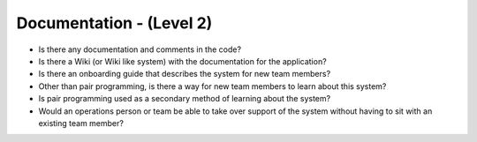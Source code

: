 =========================
Documentation - (Level 2)
=========================

* Is there any documentation and comments in the code?
* Is there a Wiki (or Wiki like system) with the documentation for the application?
* Is there an onboarding guide that describes the system for new team members?
* Other than pair programming, is there a way for new team members to learn about this system?
* Is pair programming used as a secondary method of learning about the system?
* Would an operations person or team be able to take over support of the system without having to sit with an existing team member?

